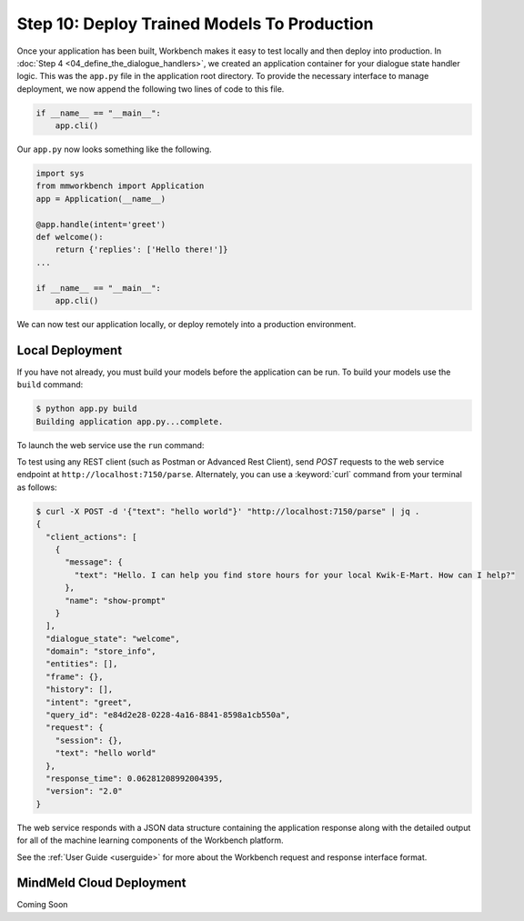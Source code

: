 Step 10: Deploy Trained Models To Production
============================================

Once your application has been built, Workbench makes it easy to test locally and then deploy into production. In :doc:`Step 4 <04_define_the_dialogue_handlers>`, we created an application container for your dialogue state handler logic. This was the ``app.py`` file in the application root directory. To provide the necessary interface to manage deployment, we now append the following two lines of code to this file.

.. code:: python

  if __name__ == "__main__":
      app.cli()

Our ``app.py`` now looks something like the following.

.. code:: python

  import sys
  from mmworkbench import Application
  app = Application(__name__)

  @app.handle(intent='greet')
  def welcome():
      return {'replies': ['Hello there!']}
  ...

  if __name__ == "__main__":
      app.cli()

We can now test our application locally, or deploy remotely into a production environment.

Local Deployment
~~~~~~~~~~~~~~~~

If you have not already, you must build your models before the application can be run. To build
your models use the ``build`` command:

.. code-block:: console

    $ python app.py build
    Building application app.py...complete.

To launch the web service use the ``run`` command:

.. code-block:: console
    $ python app.py run
    Numerical parser running, PID 20248
    Loading intent classifier: domain='store_info'
    ...
     * Running on http://0.0.0.0:7150/ (Press CTRL+C to quit)

To test using any REST client (such as Postman or Advanced Rest Client), send `POST` requests to the web service endpoint at ``http://localhost:7150/parse``. Alternately, you can use a :keyword:`curl` command from your terminal as follows:

.. code-block:: console

  $ curl -X POST -d '{"text": "hello world"}' "http://localhost:7150/parse" | jq .
  {
    "client_actions": [
      {
        "message": {
          "text": "Hello. I can help you find store hours for your local Kwik-E-Mart. How can I help?"
        },
        "name": "show-prompt"
      }
    ],
    "dialogue_state": "welcome",
    "domain": "store_info",
    "entities": [],
    "frame": {},
    "history": [],
    "intent": "greet",
    "query_id": "e84d2e28-0228-4a16-8841-8598a1cb550a",
    "request": {
      "session": {},
      "text": "hello world"
    },
    "response_time": 0.06281208992004395,
    "version": "2.0"
  }

The web service responds with a JSON data structure containing the application response along with the detailed output for all of the machine learning components of the Workbench platform.

See the :ref:`User Guide <userguide>` for more about the Workbench request and response interface format.

MindMeld Cloud Deployment
~~~~~~~~~~~~~~~~~~~~~~~~~

Coming Soon
